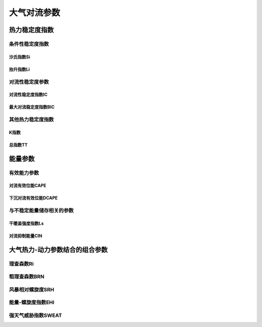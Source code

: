 ==========================
大气对流参数
==========================

热力稳定度指数
^^^^^^^^^^^^^^^^^^^^^^^

条件性稳定度指数
-------------------------


沙氏指数Si
+++++++++++++++++++++++++++++


抬升指数Li
+++++++++++++++++++++++++++++



对流性稳定度参数
-------------------------


对流性稳定度指数IC
++++++++++++++++++++++++++++


最大对流稳定度指数BIC
++++++++++++++++++++++++++++


其他热力稳定度指数
-------------------------


K指数
+++++++++++++++++++++++++++


总指数TT
++++++++++++++++++++++++++++



能量参数
^^^^^^^^^^^^^^^^^^^^^^^^^^^^


有效能力参数
-----------------------------


对流有效位能CAPE
+++++++++++++++++++++++++++++++


下沉对流有效位能DCAPE
+++++++++++++++++++++++++++++++++


与不稳定能量储存相关的参数
-----------------------------------


干暖盖强度指数Ls
++++++++++++++++++++++++++++++++++++


对流抑制能量CIN
++++++++++++++++++++++++++++++++++++


大气热力-动力参数结合的组合参数
^^^^^^^^^^^^^^^^^^^^^^^^^^^^^^^^^^^^


理查森数Ri
------------------------------

粗理查森数BRN
------------------------------


风暴相对螺旋度SRH
--------------------------------


能量-螺旋度指数EHI
-----------------------------------

强天气威胁指数SWEAT
--------------------------------------
